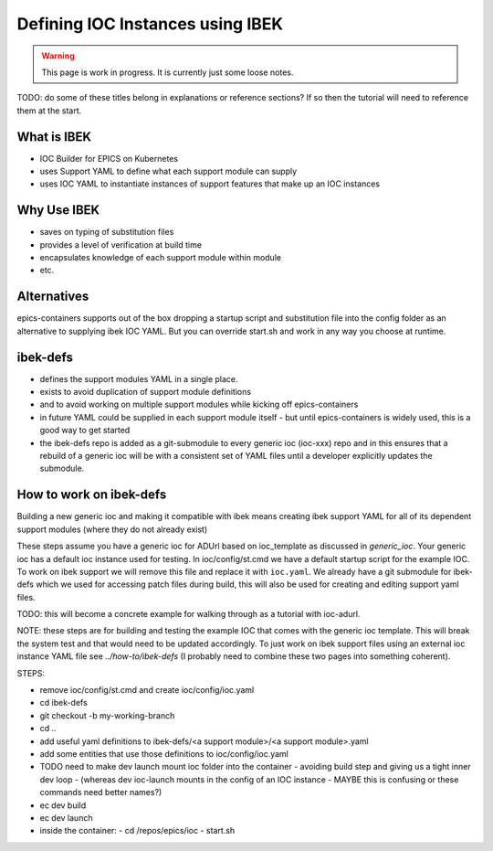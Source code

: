 Defining IOC Instances using IBEK
=================================

.. warning::

    This page is work in progress. It is currently just some loose notes.

TODO: do some of these titles belong in explanations or reference sections? If so then the tutorial will need to reference them at the start.

What is IBEK
------------

- IOC Builder for EPICS on Kubernetes
- uses Support YAML to define what each support module can supply
- uses IOC YAML to instantiate instances of support features that make up an IOC instances

Why Use IBEK
------------

- saves on typing of substitution files
- provides a level of verification at build time
- encapsulates knowledge of each support module within module
- etc.

Alternatives
------------

epics-containers supports out of the box dropping a startup script and
substitution file into the config folder as an alternative to supplying
ibek IOC YAML. But you can override start.sh and work in any way you choose
at runtime.

ibek-defs
---------

- defines the support modules YAML in a single place.
- exists to avoid duplication of support module definitions
- and to avoid working on multiple support modules while kicking off epics-containers
- in future YAML could be supplied in each support module itself - but until epics-containers is widely used, this is a good way to get started
- the ibek-defs repo is added as a git-submodule to every generic ioc (ioc-xxx) repo and in this ensures that a rebuild of a generic ioc will be with a consistent set of YAML files until a developer explicitly updates the submodule.

How to work on ibek-defs
------------------------

Building a new generic ioc and making it compatible with ibek means creating ibek support YAML for all of its dependent support modules (where they do not already exist)

These steps assume you have a generic ioc for ADUrl based on ioc_template as discussed in `generic_ioc`.
Your generic ioc has a default ioc instance used for testing.
In ioc/config/st.cmd we have a default startup script for the example IOC.
To work on ibek support we will remove this file and replace it with ``ioc.yaml``.
We already have a git submodule for ibek-defs which we used for accessing patch files
during build, this will also be used for creating and editing support yaml files.

TODO: this will become a concrete example for walking through as a tutorial with ioc-adurl.

NOTE: these steps are for building and testing the example IOC that comes with
the generic ioc template. This will break the system test and that would need
to be updated accordingly. To just work on ibek support files using an external
ioc instance YAML file see `../how-to/ibek-defs` (I probably need to combine
these two pages into something coherent).


STEPS:

- remove ioc/config/st.cmd and create ioc/config/ioc.yaml
- cd ibek-defs
- git checkout -b my-working-branch
- cd ..
- add useful yaml definitions to ibek-defs/<a support module>/<a support module>.yaml
- add some entities that use those definitions to ioc/config/ioc.yaml
- TODO need to make dev launch mount ioc folder into the container - avoiding build step and giving us a tight inner dev loop
  - (whereas dev ioc-launch mounts in the config of an IOC instance - MAYBE this is confusing or these commands need better names?)
- ec dev build
- ec dev launch
- inside the container:
  - cd /repos/epics/ioc
  - start.sh




